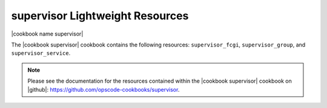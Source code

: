 =====================================================
supervisor Lightweight Resources
=====================================================

|cookbook name supervisor|

The |cookbook supervisor| cookbook contains the following resources: ``supervisor_fcgi``, ``supervisor_group``, and ``supervisor_service``.

.. note:: Please see the documentation for the resources contained within the |cookbook supervisor| cookbook on |github|: https://github.com/opscode-cookbooks/supervisor.
